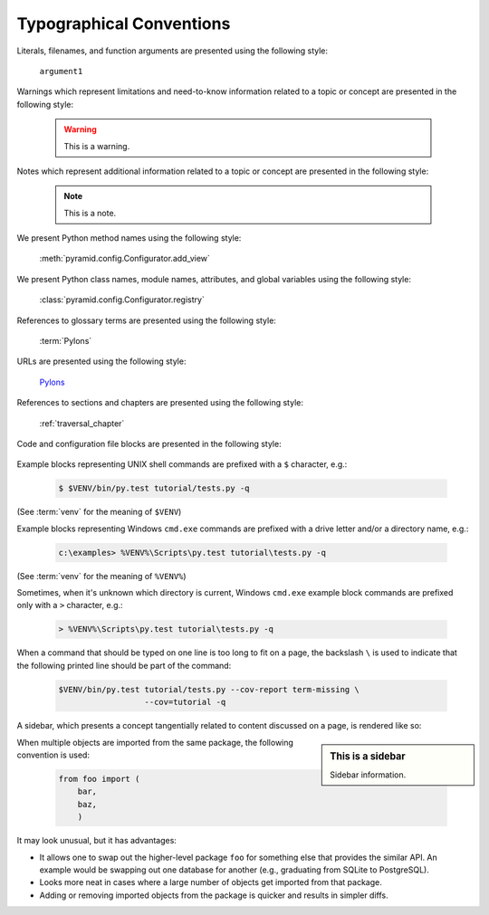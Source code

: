 Typographical Conventions
=========================

Literals, filenames, and function arguments are presented using the
following style:

  ``argument1``

Warnings which represent limitations and need-to-know information
related to a topic or concept are presented in the following style:

  .. warning::

     This is a warning.

Notes which represent additional information related to a topic or
concept are presented in the following style:

  .. note::

     This is a note.

We present Python method names using the following style:

  :meth:`pyramid.config.Configurator.add_view`

We present Python class names, module names, attributes, and global
variables using the following style:

  :class:`pyramid.config.Configurator.registry`

References to glossary terms are presented using the following style:

  :term:`Pylons`

URLs are presented using the following style:

  `Pylons <http://pylonsproject.org>`_

References to sections and chapters are presented using the following
style:

  :ref:`traversal_chapter`

Code and configuration file blocks are presented in the following style:

  .. code-block:: python
     :linenos:

     def foo(abc):
         pass

Example blocks representing UNIX shell commands are prefixed with a ``$``
character, e.g.:

  .. code-block:: bash

     $ $VENV/bin/py.test tutorial/tests.py -q

(See :term:`venv` for the meaning of ``$VENV``)

Example blocks representing Windows ``cmd.exe`` commands are prefixed with a
drive letter and/or a directory name, e.g.:

  .. code-block:: doscon

     c:\examples> %VENV%\Scripts\py.test tutorial\tests.py -q

(See :term:`venv` for the meaning of ``%VENV%``)

Sometimes, when it's unknown which directory is current, Windows ``cmd.exe``
example block commands are prefixed only with a ``>`` character, e.g.:

  .. code-block:: doscon

     > %VENV%\Scripts\py.test tutorial\tests.py -q

When a command that should be typed on one line is too long to fit on a page,
the backslash ``\`` is used to indicate that the following printed line should
be part of the command:

  .. code-block:: bash

     $VENV/bin/py.test tutorial/tests.py --cov-report term-missing \
                       --cov=tutorial -q

A sidebar, which presents a concept tangentially related to content discussed
on a page, is rendered like so:

.. sidebar:: This is a sidebar

   Sidebar information.

When multiple objects are imported from the same package, the following
convention is used:

    .. code-block:: python

       from foo import (
           bar,
           baz,
           )

It may look unusual, but it has advantages:

* It allows one to swap out the higher-level package ``foo`` for something else
  that provides the similar API. An example would be swapping out one database
  for another (e.g., graduating from SQLite to PostgreSQL).

* Looks more neat in cases where a large number of objects get imported from
  that package.

* Adding or removing imported objects from the package is quicker and results
  in simpler diffs.
